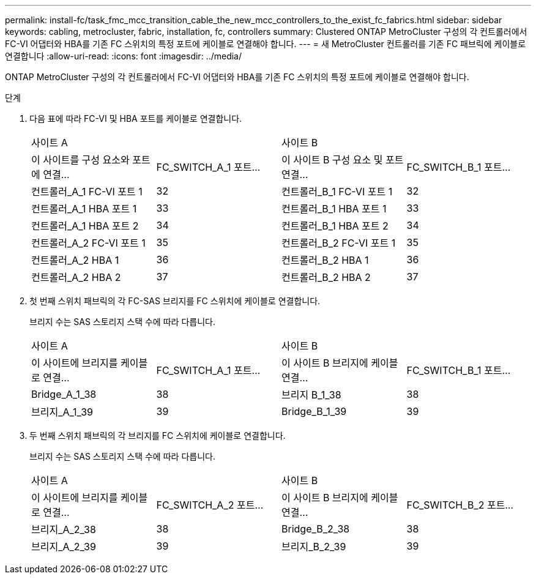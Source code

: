 ---
permalink: install-fc/task_fmc_mcc_transition_cable_the_new_mcc_controllers_to_the_exist_fc_fabrics.html 
sidebar: sidebar 
keywords: cabling, metrocluster, fabric, installation, fc, controllers 
summary: Clustered ONTAP MetroCluster 구성의 각 컨트롤러에서 FC-VI 어댑터와 HBA를 기존 FC 스위치의 특정 포트에 케이블로 연결해야 합니다. 
---
= 새 MetroCluster 컨트롤러를 기존 FC 패브릭에 케이블로 연결합니다
:allow-uri-read: 
:icons: font
:imagesdir: ../media/


[role="lead"]
ONTAP MetroCluster 구성의 각 컨트롤러에서 FC-VI 어댑터와 HBA를 기존 FC 스위치의 특정 포트에 케이블로 연결해야 합니다.

.단계
. 다음 표에 따라 FC-VI 및 HBA 포트를 케이블로 연결합니다.
+
|===


2+| 사이트 A 2+| 사이트 B 


| 이 사이트를 구성 요소와 포트에 연결... | FC_SWITCH_A_1 포트... | 이 사이트 B 구성 요소 및 포트 연결... | FC_SWITCH_B_1 포트... 


 a| 
컨트롤러_A_1 FC-VI 포트 1
 a| 
32
 a| 
컨트롤러_B_1 FC-VI 포트 1
 a| 
32



 a| 
컨트롤러_A_1 HBA 포트 1
 a| 
33
 a| 
컨트롤러_B_1 HBA 포트 1
 a| 
33



 a| 
컨트롤러_A_1 HBA 포트 2
 a| 
34
 a| 
컨트롤러_B_1 HBA 포트 2
 a| 
34



 a| 
컨트롤러_A_2 FC-VI 포트 1
 a| 
35
 a| 
컨트롤러_B_2 FC-VI 포트 1
 a| 
35



 a| 
컨트롤러_A_2 HBA 1
 a| 
36
 a| 
컨트롤러_B_2 HBA 1
 a| 
36



 a| 
컨트롤러_A_2 HBA 2
 a| 
37
 a| 
컨트롤러_B_2 HBA 2
 a| 
37

|===
. 첫 번째 스위치 패브릭의 각 FC-SAS 브리지를 FC 스위치에 케이블로 연결합니다.
+
브리지 수는 SAS 스토리지 스택 수에 따라 다릅니다.

+
|===


2+| 사이트 A 2+| 사이트 B 


| 이 사이트에 브리지를 케이블로 연결... | FC_SWITCH_A_1 포트... | 이 사이트 B 브리지에 케이블 연결... | FC_SWITCH_B_1 포트... 


 a| 
Bridge_A_1_38
 a| 
38
 a| 
브리지 B_1_38
 a| 
38



 a| 
브리지_A_1_39
 a| 
39
 a| 
Bridge_B_1_39
 a| 
39

|===
. 두 번째 스위치 패브릭의 각 브리지를 FC 스위치에 케이블로 연결합니다.
+
브리지 수는 SAS 스토리지 스택 수에 따라 다릅니다.

+
|===


2+| 사이트 A 2+| 사이트 B 


| 이 사이트에 브리지를 케이블로 연결... | FC_SWITCH_A_2 포트... | 이 사이트 B 브리지에 케이블 연결... | FC_SWITCH_B_2 포트... 


 a| 
브리지_A_2_38
 a| 
38
 a| 
Bridge_B_2_38
 a| 
38



 a| 
브리지_A_2_39
 a| 
39
 a| 
브리지_B_2_39
 a| 
39

|===

